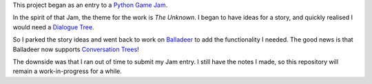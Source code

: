 This project began as an entry to a `Python Game Jam <https://itch.io/jam/python-game-jam-8>`_.

In the spirit of that Jam, the theme for the work is `The Unknown`. I began to have ideas for a story,
and quickly realised I would need a `Dialogue Tree <https://en.wikipedia.org/wiki/Dialogue_tree>`_.

So I parked the story ideas and went back to work on `Balladeer <https://tundish.github.io/balladeer/>`_ to
add the functionality I needed. The good news is that Balladeer now supports
`Conversation Trees <https://balladeer.readthedocs.io/en/latest/conversation.html>`_!

The downside was that I ran out of time to submit my Jam entry. I still have the notes I made, so this
repository will remain a work-in-progress for a while.
